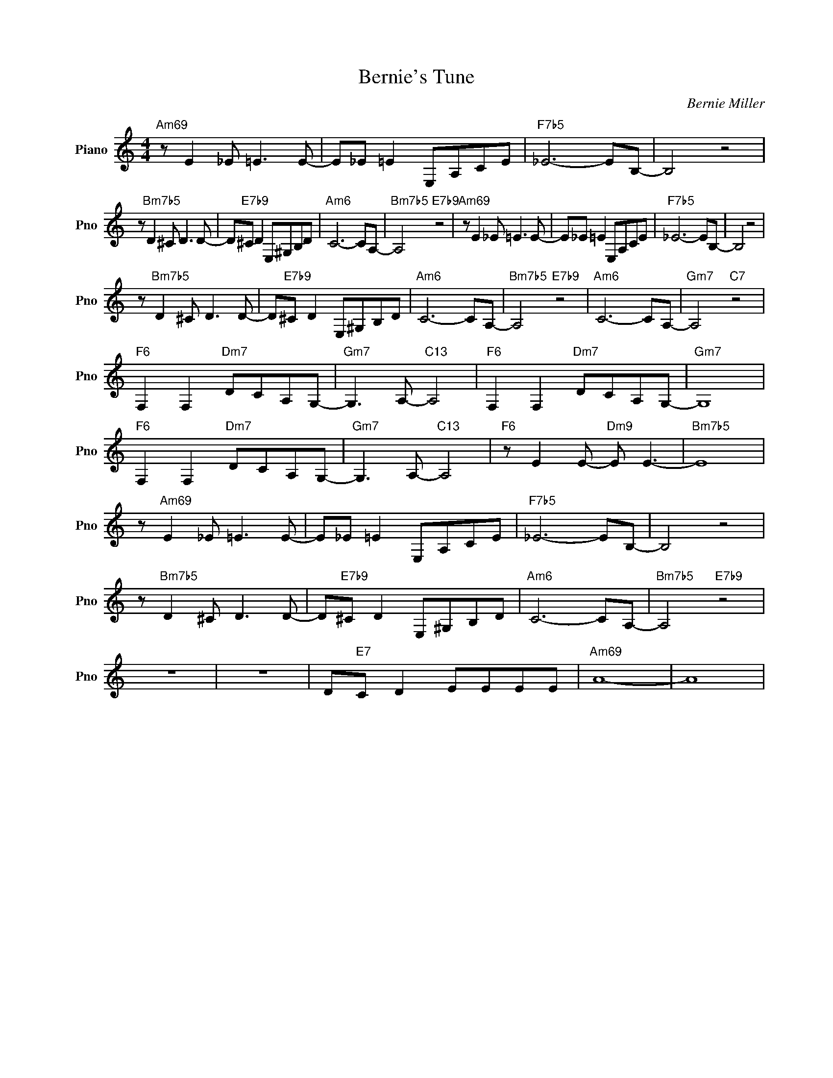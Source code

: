 X:1
T:Bernie's Tune
C:Bernie Miller
L:1/4
M:4/4
I:linebreak $
K:C
V:1 treble nm="Piano" snm="Pno"
V:1
"Am69" z/ E _E/ =E3/2 E/- | E/_E/ =E E,/A,/C/E/ |"F7b5" _E3- E/B,/- | B,2 z2 |$ %4
 z/"Bm7b5" D ^C/ D3/2 D/- | D/"E7b9"^C/ D E,/^G,/B,/D/ |"Am6" C3- C/A,/- |"Bm7b5" A,2"E7b9" z2 | %8
"Am69" z/ E _E/ =E3/2 E/- | E/_E/ =E E,/A,/C/E/ |"F7b5" _E3- E/B,/- | B,2 z2 |$ %12
 z/"Bm7b5" D ^C/ D3/2 D/- | D/"E7b9"^C/ D E,/^G,/B,/D/ |"Am6" C3- C/A,/- |"Bm7b5" A,2"E7b9" z2 | %16
"Am6" C3- C/A,/- |"Gm7" A,2"C7" z2 |$"F6" F, F,"Dm7" D/C/A,/G,/- |"Gm7" G,3/2 A,/-"C13" A,2 | %20
"F6" F, F,"Dm7" D/C/A,/G,/- |"Gm7" G,4 |$"F6" F, F,"Dm7" D/C/A,/G,/- |"Gm7" G,3/2 A,/-"C13" A,2 | %24
"F6" z/ E E/-"Dm9" E/ E3/2- |"Bm7b5" E4 |$ z/"Am69" E _E/ =E3/2 E/- | E/_E/ =E E,/A,/C/E/ | %28
"F7b5" _E3- E/B,/- | B,2 z2 |$ z/"Bm7b5" D ^C/ D3/2 D/- | D/"E7b9"^C/ D E,/^G,/B,/D/ | %32
"Am6" C3- C/A,/- |"Bm7b5" A,2"E7b9" z2 |$ z4 | z4 | D/"E7"C/ D E/E/E/E/ |"Am69" A4- | A4 | %39
